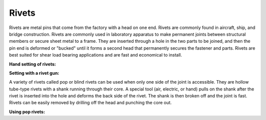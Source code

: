 .. _rivets:

Rivets
======

Rivets are metal pins that come from the factory with a head on one end. Rivets
are commonly found in aircraft, ship, and bridge construction. Rivets are
commonly used in laboratory apparatus to make permanent joints between
structural members or secure sheet metal to a frame. They are inserted through a
hole in the two parts to be joined, and then the pin end is deformed or "bucked"
until it forms a second head that permanently secures the fastener and parts.
Rivets are best suited for shear load bearing applications and are fast and
economical to install.

**Hand setting of rivets:**

.. raw:: html

    <div style="margin-top:10px;margin-bottom:20px;">
    <iframe width="560" height="315" src="https://www.youtube.com/embed/xv2RBLPYikY" frameborder="0" allowfullscreen>
    </iframe>
    </div>

**Setting with a rivet gun:**

.. raw:: html

    <div style="margin-top:10px;margin-bottom:20px;">
    <iframe width="560" height="315" src="https://www.youtube.com/embed/3zQaMz7rtqY" frameborder="0" allowfullscreen>
    </iframe>
    </div>

A variety of rivets called pop or blind rivets can be used when only one side of
the joint is accessible. They are hollow tube-type rivets with a shank running
through their core. A special tool (air, electric, or hand) pulls on the shank
after the rivet is inserted into the hole and deforms the back side of the
rivet. The shank is then broken off and the joint is fast. Rivets can be easily
removed by drilling off the head and punching the core out.

**Using pop rivets:**

.. raw:: html

    <div style="margin-top:10px;margin-bottom:20px;">
    <iframe width="560" height="315" src="https://www.youtube.com/embed/7qv9xWTunwA" frameborder="0" allowfullscreen>
    </iframe>
    </div>
